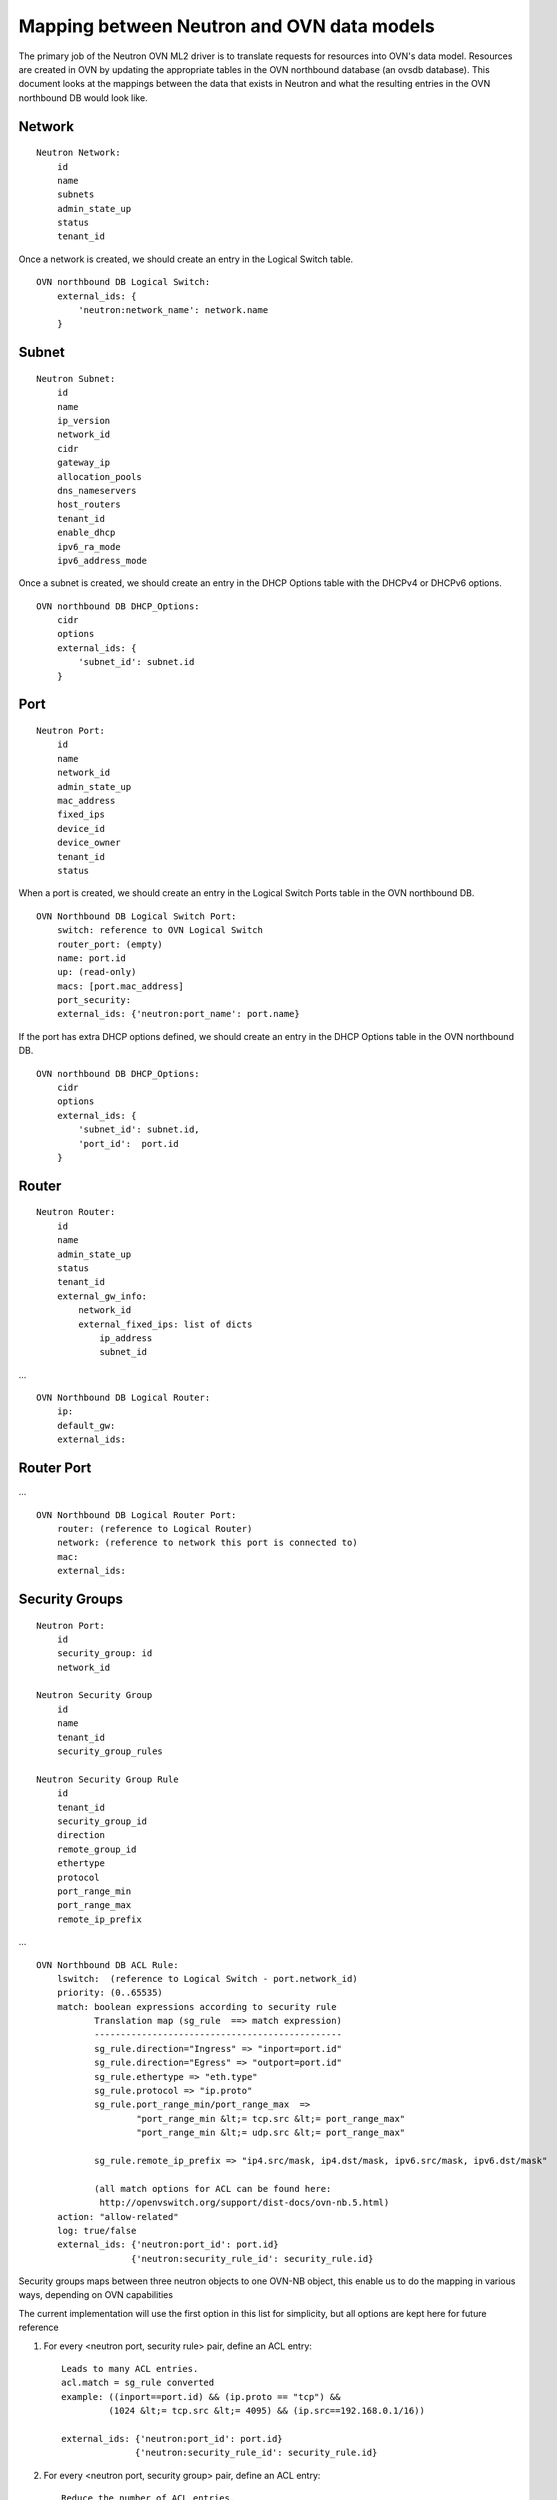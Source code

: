 Mapping between Neutron and OVN data models
========================================================

The primary job of the Neutron OVN ML2 driver is to translate requests for
resources into OVN's data model.  Resources are created in OVN by updating the
appropriate tables in the OVN northbound database (an ovsdb database).  This
document looks at the mappings between the data that exists in Neutron and what
the resulting entries in the OVN northbound DB would look like.


Network
----------

::

    Neutron Network:
        id
        name
        subnets
        admin_state_up
        status
        tenant_id

Once a network is created, we should create an entry in the Logical Switch
table.

::

    OVN northbound DB Logical Switch:
        external_ids: {
            'neutron:network_name': network.name
        }


Subnet
---------

::

    Neutron Subnet:
        id
        name
        ip_version
        network_id
        cidr
        gateway_ip
        allocation_pools
        dns_nameservers
        host_routers
        tenant_id
        enable_dhcp
        ipv6_ra_mode
        ipv6_address_mode

Once a subnet is created, we should create an entry in the DHCP Options table
with the DHCPv4 or DHCPv6 options.

::

    OVN northbound DB DHCP_Options:
        cidr
        options
        external_ids: {
            'subnet_id': subnet.id
        }

Port
-------

::

    Neutron Port:
        id
        name
        network_id
        admin_state_up
        mac_address
        fixed_ips
        device_id
        device_owner
        tenant_id
        status

When a port is created, we should create an entry in the Logical Switch Ports
table in the OVN northbound DB.

::

    OVN Northbound DB Logical Switch Port:
        switch: reference to OVN Logical Switch
        router_port: (empty)
        name: port.id
        up: (read-only)
        macs: [port.mac_address]
        port_security:
        external_ids: {'neutron:port_name': port.name}


If the port has extra DHCP options defined, we should create an entry
in the DHCP Options table in the OVN northbound DB.

::

    OVN northbound DB DHCP_Options:
        cidr
        options
        external_ids: {
            'subnet_id': subnet.id,
            'port_id':  port.id
        }

Router
----------

::

    Neutron Router:
        id
        name
        admin_state_up
        status
        tenant_id
        external_gw_info:
            network_id
            external_fixed_ips: list of dicts
                ip_address
                subnet_id

...

::

    OVN Northbound DB Logical Router:
        ip:
        default_gw:
        external_ids:


Router Port
--------------

...

::

    OVN Northbound DB Logical Router Port:
        router: (reference to Logical Router)
        network: (reference to network this port is connected to)
        mac:
        external_ids:


Security Groups
----------------

::

   Neutron Port:
       id
       security_group: id
       network_id

   Neutron Security Group
       id
       name
       tenant_id
       security_group_rules

   Neutron Security Group Rule
       id
       tenant_id
       security_group_id
       direction
       remote_group_id
       ethertype
       protocol
       port_range_min
       port_range_max
       remote_ip_prefix

...

::

   OVN Northbound DB ACL Rule:
       lswitch:  (reference to Logical Switch - port.network_id)
       priority: (0..65535)
       match: boolean expressions according to security rule
              Translation map (sg_rule  ==> match expression)
              -----------------------------------------------
              sg_rule.direction="Ingress" => "inport=port.id"
              sg_rule.direction="Egress" => "outport=port.id"
              sg_rule.ethertype => "eth.type"
              sg_rule.protocol => "ip.proto"
              sg_rule.port_range_min/port_range_max  =>
                      "port_range_min &lt;= tcp.src &lt;= port_range_max"
                      "port_range_min &lt;= udp.src &lt;= port_range_max"

              sg_rule.remote_ip_prefix => "ip4.src/mask, ip4.dst/mask, ipv6.src/mask, ipv6.dst/mask"

              (all match options for ACL can be found here:
               http://openvswitch.org/support/dist-docs/ovn-nb.5.html)
       action: "allow-related"
       log: true/false
       external_ids: {'neutron:port_id': port.id}
                     {'neutron:security_rule_id': security_rule.id}

Security groups maps between three neutron objects to one OVN-NB object, this
enable us to do the mapping in various ways, depending on OVN capabilities

The current implementation will use the first option in this list for
simplicity, but all options are kept here for future reference

1) For every <neutron port, security rule> pair, define an ACL entry::

     Leads to many ACL entries.
     acl.match = sg_rule converted
     example: ((inport==port.id) && (ip.proto == "tcp") &&
              (1024 &lt;= tcp.src &lt;= 4095) && (ip.src==192.168.0.1/16))

     external_ids: {'neutron:port_id': port.id}
                   {'neutron:security_rule_id': security_rule.id}

2) For every <neutron port, security group> pair, define an ACL entry::

     Reduce the number of ACL entries.
     Means we have to manage the match field in case specific rule changes
     example: (((inport==port.id) && (ip.proto == "tcp") &&
              (1024 &lt;= tcp.src &lt;= 4095) && (ip.src==192.168.0.1/16)) ||
              ((outport==port.id) && (ip.proto == "udp") && (1024 &lt;= tcp.src &lt;= 4095)) ||
              ((inport==port.id) && (ip.proto == 6) ) ||
              ((inport==port.id) && (eth.type == 0x86dd)))

              (This example is a security group with four security rules)

     external_ids: {'neutron:port_id': port.id}
                   {'neutron:security_group_id': security_group.id}

3) For every <lswitch, security group> pair, define an ACL entry::

     Reduce even more the number of ACL entries.
     Manage complexity increase
     example: (((inport==port.id) && (ip.proto == "tcp") && (1024 &lt;= tcp.src &lt;= 4095)
               && (ip.src==192.168.0.1/16)) ||
              ((outport==port.id) && (ip.proto == "udp") && (1024 &lt;= tcp.src &lt;= 4095)) ||
              ((inport==port.id) && (ip.proto == 6) ) ||
              ((inport==port.id) && (eth.type == 0x86dd))) ||

              (((inport==port2.id) && (ip.proto == "tcp") && (1024 &lt;= tcp.src &lt;= 4095)
              && (ip.src==192.168.0.1/16)) ||
              ((outport==port2.id) && (ip.proto == "udp") && (1024 &lt;= tcp.src &lt;= 4095)) ||
              ((inport==port2.id) && (ip.proto == 6) ) ||
              ((inport==port2.id) && (eth.type == 0x86dd)))

     external_ids: {'neutron:security_group': security_group.id}


Which option to pick depends on OVN match field length capabilities, and the
trade off between better performance due to less ACL entries compared to the
complexity to manage them.

If the default behaviour is not "drop" for unmatched entries, a rule with
lowest priority must be added to drop all traffic ("match==1")

Spoofing protection rules are being added by OVN internally and we need to
ignore the automatically added rules in Neutron
